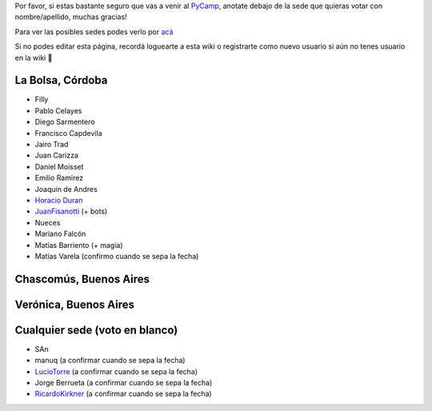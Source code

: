 .. title: Votación de sede PyCamp 2015


Por favor, si estas bastante seguro que vas a venir al PyCamp_, anotate debajo de la sede que quieras votar con nombre/apellido, muchas gracias!

Para ver las posibles sedes podes verlo por `acá </PyCamp/2015/posiblessedes>`__

Si no podes editar esta página, recordá loguearte a esta wiki o registrarte como nuevo usuario si aún no tenes usuario en la wiki 🙂

La Bolsa, Córdoba
-----------------

* Filly

* Pablo Celayes

* Diego Sarmentero

* Francisco Capdevila

* Jairo Trad

* Juan Carizza

* Daniel Moisset

* Emilio Ramirez

* Joaquin de Andres

* `Horacio Duran`_

* JuanFisanotti_ (+ bots)

* Nueces

* Mariano Falcón

* Matías Barriento (+ magia)

* Matías Varela (confirmo cuando se sepa la fecha)

Chascomús, Buenos Aires
-----------------------

Verónica, Buenos Aires
----------------------

Cualquier sede (voto en blanco)
-------------------------------

* SAn

* manuq (a confirmar cuando se sepa la fecha)

* LucioTorre_ (a confirmar cuando se sepa la fecha)

* Jorge Berrueta (a confirmar cuando se sepa la fecha)

* RicardoKirkner_ (a confirmar cuando se sepa la fecha)

.. ############################################################################

.. _Horacio Duran: /horacioduran

.. _juanfisanotti: /juanfisanotti
.. _luciotorre: /luciotorre
.. _pycamp: /pycamp
.. _ricardokirkner: /ricardokirkner
